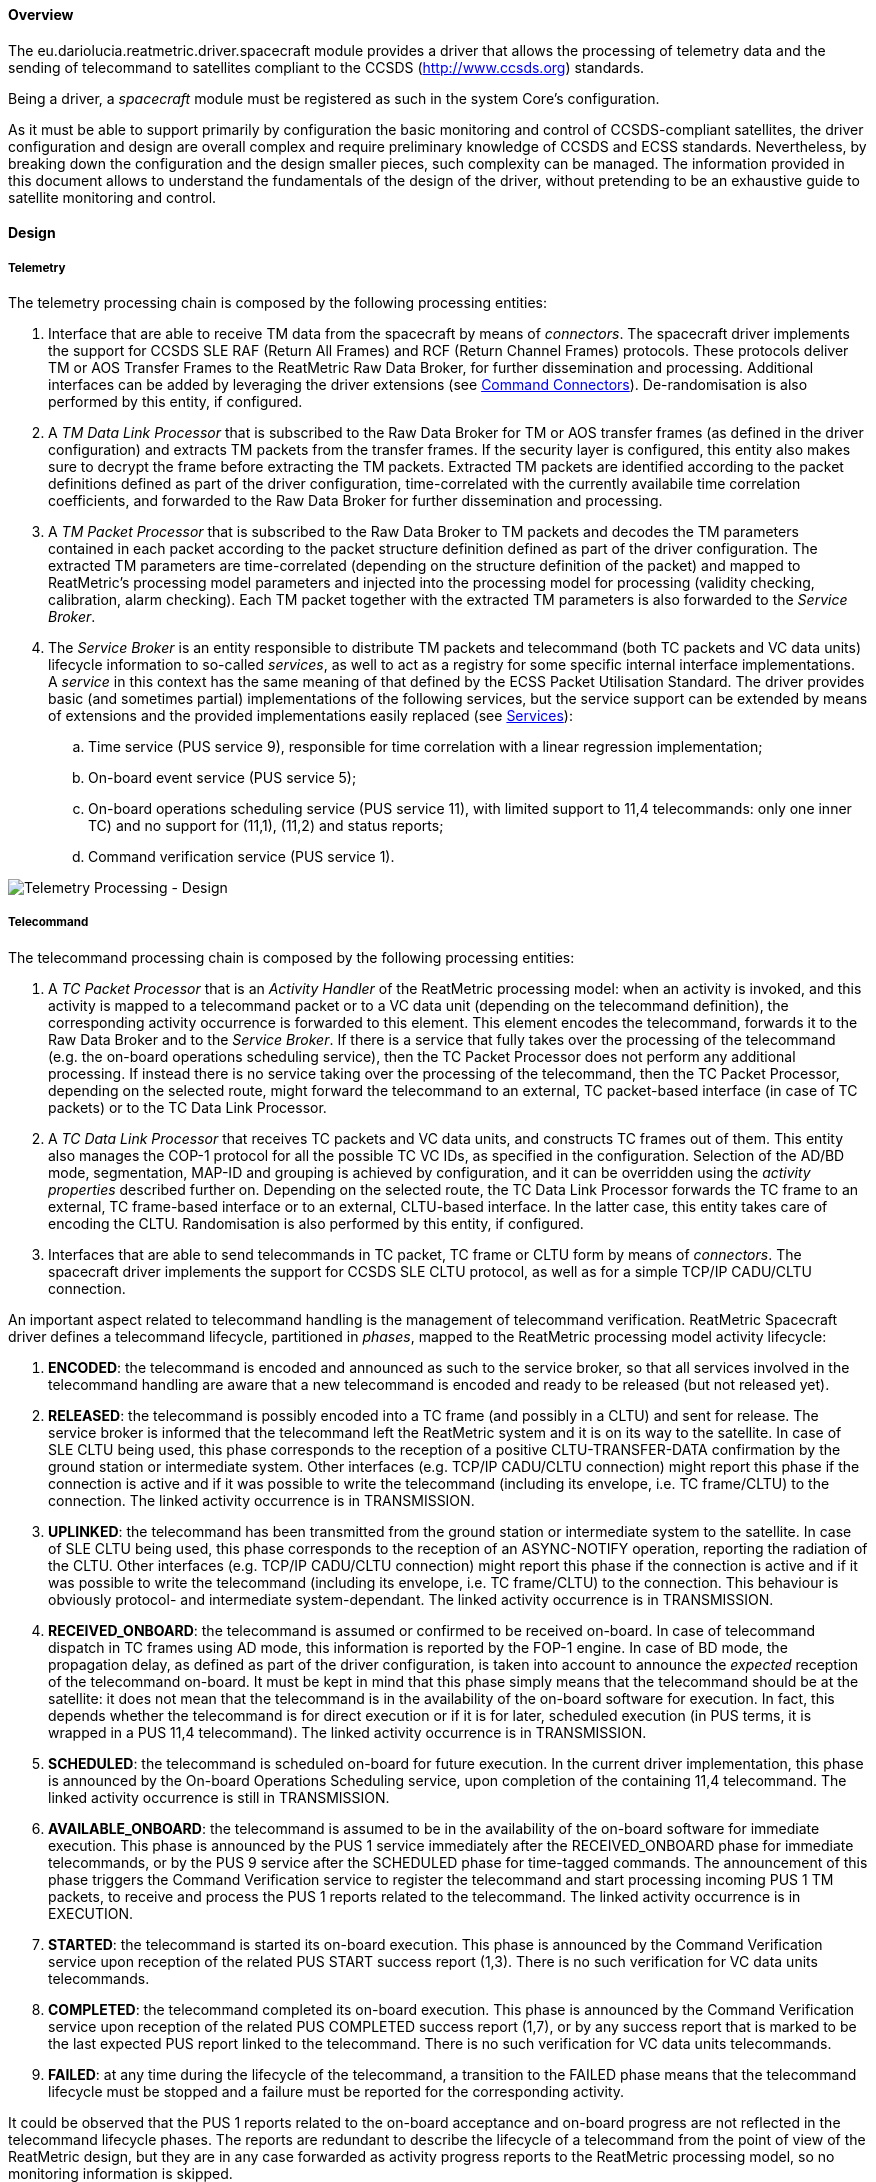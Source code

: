 ==== Overview
The eu.dariolucia.reatmetric.driver.spacecraft module provides a driver that allows the processing of telemetry data and
the sending of telecommand to satellites compliant to the CCSDS (http://www.ccsds.org) standards.

Being a driver, a _spacecraft_ module must be registered as such in the system Core's configuration.

As it must be able to support primarily by configuration the basic monitoring and control of CCSDS-compliant satellites,
the driver configuration and design are overall complex and require preliminary knowledge of CCSDS and ECSS standards.
Nevertheless, by breaking down the configuration and the design smaller pieces, such complexity can be managed. The
information provided in this document allows to understand the fundamentals of the design of the driver, without pretending
to be an exhaustive guide to satellite monitoring and control.

==== Design
===== Telemetry
The telemetry processing chain is composed by the following processing entities:

. Interface that are able to receive TM data from the spacecraft by means of _connectors_. The spacecraft
driver implements the support for CCSDS SLE RAF (Return All Frames) and RCF (Return Channel Frames) protocols. These
protocols deliver TM or AOS Transfer Frames to the ReatMetric Raw Data Broker, for further dissemination and processing.
Additional interfaces can be added by leveraging the driver extensions (see <<_command_connectors>>). De-randomisation is also
performed by this entity, if configured.
. A _TM Data Link Processor_ that is subscribed to the Raw Data Broker for TM or AOS transfer frames (as defined in the driver
configuration) and extracts TM packets from the transfer frames. If the security layer is configured, this entity also
makes sure to decrypt the frame before extracting the TM packets. Extracted TM packets are identified according to the
packet definitions defined as part of the driver configuration, time-correlated with the currently availabile time correlation
coefficients, and forwarded to the Raw Data Broker for further dissemination and processing.
. A _TM Packet Processor_ that is subscribed to the Raw Data Broker to TM packets and decodes the TM parameters contained
in each packet according to the packet structure definition defined as part of the driver configuration. The extracted
TM parameters are time-correlated (depending on the structure definition of the packet) and mapped to ReatMetric's
processing model parameters and injected into the processing model for processing (validity checking, calibration,
alarm checking). Each TM packet together with the extracted TM parameters is also forwarded to the _Service Broker_.
. The _Service Broker_ is an entity responsible to distribute TM packets and telecommand (both TC packets and VC data units)
lifecycle information to so-called _services_, as well to act as a registry for some specific internal interface implementations.
A _service_ in this context has the same meaning of that defined by the ECSS Packet Utilisation Standard. The driver provides
basic (and sometimes partial) implementations of the following services, but the service support can be extended by means
of extensions and the provided implementations easily replaced (see <<_services>>):
.. Time service (PUS service 9), responsible for time correlation with a linear regression implementation;
.. On-board event service (PUS service 5);
.. On-board operations scheduling service (PUS service 11), with limited support to 11,4 telecommands: only one inner TC) and
no support for (11,1), (11,2) and status reports;
.. Command verification service (PUS service 1).

image::../docs/docimg/Drawings-Spacecraft Driver - Telemetry.drawio.png[Telemetry Processing - Design]

===== Telecommand
The telecommand processing chain is composed by the following processing entities:

. A _TC Packet Processor_ that is an _Activity Handler_ of the ReatMetric processing model: when an activity is invoked, and
this activity is mapped to a telecommand packet or to a VC data unit (depending on the telecommand definition),
the corresponding activity occurrence is forwarded to this element. This element encodes the telecommand, forwards it to
the Raw Data Broker and to the _Service Broker_. If there is a service that fully takes over the processing of the telecommand
(e.g. the on-board operations scheduling service), then the TC Packet Processor does not perform any additional processing.
If instead there is no service taking over the processing of the telecommand, then the TC Packet Processor, depending on
the selected route, might forward the telecommand to an external, TC packet-based interface (in case of TC packets)
or to the TC Data Link Processor.
. A _TC Data Link Processor_ that receives TC packets and VC data units, and constructs TC frames out of them. This entity
also manages the COP-1 protocol for all the possible TC VC IDs, as specified in the configuration. Selection of the AD/BD mode,
segmentation, MAP-ID and grouping is achieved by configuration, and it can be overridden using the _activity properties_
described further on. Depending on the selected route, the TC Data Link Processor forwards the TC frame to an external,
TC frame-based interface or to an external, CLTU-based interface. In the latter case, this entity takes care of encoding
the CLTU. Randomisation is also performed by this entity, if configured.
. Interfaces that are able to send telecommands in TC packet, TC frame or CLTU form by means of _connectors_. The spacecraft
driver implements the support for CCSDS SLE CLTU protocol, as well as for a simple TCP/IP CADU/CLTU connection.

An important aspect related to telecommand handling is the management of telecommand verification. ReatMetric Spacecraft
driver defines a telecommand lifecycle, partitioned in _phases_, mapped to the ReatMetric processing model activity lifecycle:

. *ENCODED*: the telecommand is encoded and announced as such to the service broker, so that all services involved in the telecommand
handling are aware that a new telecommand is encoded and ready to be released (but not released yet).
. *RELEASED*: the telecommand is possibly encoded into a TC frame (and possibly in a CLTU) and sent for release.
The service broker is informed that the telecommand left the ReatMetric system and it is on its way to the satellite. In case
of SLE CLTU being used, this phase corresponds to the reception of a positive CLTU-TRANSFER-DATA confirmation by the ground
station or intermediate system. Other interfaces (e.g. TCP/IP CADU/CLTU connection) might report this phase if the connection is
active and if it was possible to write the telecommand (including its envelope, i.e. TC frame/CLTU) to the connection.
The linked activity occurrence is in TRANSMISSION.
. *UPLINKED*: the telecommand has been transmitted from the ground station or intermediate system to the satellite. In case
of SLE CLTU being used, this phase corresponds to the reception of an ASYNC-NOTIFY operation, reporting the radiation of the
CLTU. Other interfaces (e.g. TCP/IP CADU/CLTU connection) might report this phase if the connection is
active and if it was possible to write the telecommand (including its envelope, i.e. TC frame/CLTU) to the connection. This
behaviour is obviously protocol- and intermediate system-dependant. The linked activity occurrence is in TRANSMISSION.
. *RECEIVED_ONBOARD*: the telecommand is assumed or confirmed to be received on-board. In case of telecommand dispatch in
TC frames using AD mode, this information is reported by the FOP-1 engine. In case of BD mode, the propagation
delay, as defined as part of the driver configuration, is taken into account to announce the _expected_ reception of the
telecommand on-board. It must be kept in mind that this phase simply means that the telecommand should be at the satellite:
it does not mean that the telecommand is in the availability of the on-board software for execution. In fact, this depends
whether the telecommand is for direct execution or if it is for later, scheduled execution (in PUS terms, it is wrapped
in a PUS 11,4 telecommand). The linked activity occurrence is in TRANSMISSION.
. *SCHEDULED*: the telecommand is scheduled on-board for future execution. In the current driver implementation, this phase
is announced by the On-board Operations Scheduling service, upon completion of the containing 11,4 telecommand.  The linked
activity occurrence is still in TRANSMISSION.
. *AVAILABLE_ONBOARD*: the telecommand is assumed to be in the availability of the on-board software for immediate execution.
This phase is announced by the PUS 1 service immediately after the RECEIVED_ONBOARD phase for immediate telecommands, or by
the PUS 9 service after the SCHEDULED phase for time-tagged commands. The announcement of this phase triggers the
Command Verification service to register the telecommand and start processing incoming PUS 1 TM packets, to receive and
process the PUS 1 reports related to the telecommand.  The linked activity occurrence is in EXECUTION.
. *STARTED*: the telecommand is started its on-board execution. This phase is announced by the Command Verification service upon
reception of the related PUS START success report (1,3). There is no such verification for VC data units telecommands.
. *COMPLETED*: the telecommand completed its on-board execution. This phase is announced by the Command Verification service upon
reception of the related PUS COMPLETED success report (1,7), or by any success report that is marked to be the last expected
PUS report linked to the telecommand. There is no such verification for VC data units telecommands.
. *FAILED*: at any time during the lifecycle of the telecommand, a transition to the FAILED phase means that the telecommand
lifecycle must be stopped and a failure must be reported for the corresponding activity.

It could be observed that the PUS 1 reports related to the on-board acceptance and on-board progress are not reflected in the
telecommand lifecycle phases. The reports are redundant to describe the lifecycle of a telecommand from the point of view of the
ReatMetric design, but they are in any case forwarded as activity progress reports to the ReatMetric processing
model, so no monitoring information is skipped.

image::../docs/docimg/Drawings-Spacecraft Driver - Telecommand (basic).drawio.png[Telecommand Processing (basic) - Design]

The handling of time-tagged telecommands deserves a dedicated explanation. In order to request the execution of an activity
to be scheduled on-board, the Spacecraft driver defines two special properties that can be added to the activity invocation
request:

- _tc-scheduled-time_: mandatory. It specifies the UTC execution time of the activity
- _onboard-sub-schedule-id_: optional. If specified, overrides the sub-schedule ID for telecommands wrapped into a PUS 11,4 packet

When an activity is invoked with the _tc-scheduled-time_ specified, the encoded telecommand is declared to be fully taken over
by the Onboard Scheduling service. The service will then use the encoded telecommand as argument for the invocation of the
configured PUS 11,4 activity. From the point of view of the ReatMetric processing model, two activity occurrences will then be
handled:

- the one linked to the telecommand being invoked and expected to be scheduled on-board
- the one linked to the PUS 11,4 corresponding activity

The processing of the PUS 11,4 activity occurrence is performed as a normal, immediate telecommand. Nesting of PUS 11,4
telecommands into PUS 11,4 telecommands is not supported by the driver implementation.

image::../docs/docimg/Drawings-Spacecraft Driver - Telecommand (time-tagged).drawio.png[Telecommand Processing (time-tag) - Design]

===== COP-1
The _TC Data Link Processor_ entity instantiates one FOP engine for each configured TC virtual channel. This entity can
execute activities defined with type _COP-1_. These activities are:

- *SET_AD*: it allows to set the type of service to be used for TC frame-based telecommand, changing the setting provided
in the configuration.
- *DIRECTIVE*: it allows to request the execution of a directive to the specified FOP engine (TC VCID). This activity is
particularly important, as it allows to initialise the COP-1 Sequence Controlled service.

In order to use these two activities, the fop_model.xml file (or its contents) must be included in the processing model.
The names, types and arguments of the activities shall not be changed, as they are used by the implemented code. The
locations, descriptions and entity IDs can be updated to fit the needs of the users.

In order to receive CLCW information to handle the Sequence Controlled service, the _TC Data Link Processor_ is subscribed
to the Raw Data Broker to receive TM frames from the configured satellite.

===== Services
The concept of _service_ is a bit broader than the one specified by the ECSS PUS standard: a service in the ReatMetric Spacecraft
driver term is simply an entity that can be notified of telecommands and telemetry packets/parameters disseminated in the
system. A service is identified by its service number: the numbers between 1 and 255 are reserved for PUS services. Other numbers
can be used to register extension services, not necessarily linked to the service type of a PUS on-board implementation.
What a service does with such information is service-implementation specific: it could maintain an internal model
based on the received data, it can generate reports, it can communicate with external systems or with a database, and so
on. The services provided by the driver implementation are (partial) implementations of some PUS-defined services.

The *Command Verification Service* (service number 1) is a full implementation of the PUS 1 service, and it manages the
telecommand execution verification reports as generated by the satellite. This service does not require configuration.

Type class: _eu.dariolucia.reatmetric.driver.spacecraft.services.impl.CommandVerificationService_

The *Time Correlation Service* (service number 9) is a full implementation of the PUS 9 service, and it provides an
implementation of the _ITimeCorrelation_ interface. This service uses time packets to correlate the generation of VC0,
VCC0 frames to UTC time and builds the related time couples. Depending on the number of time couples, time correlation
coefficients are generated by direct interpolation or by linear regression. Upon updating the time correlation coefficients,
the service distributes them via the Raw Data Broker. In this way, the coefficients can be stored and reloaded when the
system is started again. This service requires configuration, as specified in the
eu.dariolucia.reatmetric.driver.spacecraft.definition.services package, class TimeCorrelationServiceConfiguration.

Type class: _eu.dariolucia.reatmetric.driver.spacecraft.services.impl.TimeCorrelationService_

The *Direct Link Time Correlation Service* (service number 9) is an alternative implementation for time correlation,
replacing the one based on time packets.
The documentation of class DirectLinkTimeCorrelationService explains the behaviour of this implementation.
It is useful in cases where the system is used with simulators with unreliable OBT generation or with missing time packet
information, but it should not be used in real-case scenarios. This service does not require configuration.

Type class: _eu.dariolucia.reatmetric.driver.spacecraft.services.impl.DirectLinkTimeCorrelationService_

The *Onboard Event Service* (service number 5) is a full implementation of the PUS 5 service. Upon reception of a PUS 5
report, the service raises a corresponding event in the ReatMetric processing model. This service does not require configuration.

Type class: _eu.dariolucia.reatmetric.driver.spacecraft.services.impl.OnboardEventService_

The *Onboard Operations Scheduling Service* (service number 11) is a partial implementation of the PUS 11 service.
This service requires configuration, as specified in the eu.dariolucia.reatmetric.driver.spacecraft.definition.services
package, class OnboardOperationsSchedulingServiceConfiguration.

Type class: _eu.dariolucia.reatmetric.driver.spacecraft.services.impl.OnboardOperationsSchedulingService_

Typically, services are stand-alone and communicate among themselves via telecommand notifications and TM information,
delivered by the service broker. However, direct service-to-service communication via method calls is possible: all
registered services are subject to be located by means of interfaces. An example can be seen in the code with the
ITimeCorrelation interface: this interface is provided by one service (Time Correlation Service) and used by another
service (Onboard Operations Scheduling Service). The latter looks up the interface provider via the service broker.
In this way there is full decoupling between services. Custom services can leverage this system to register and look up
custom interface and related implementations.

===== Security
The Spacecraft driver provides design support to include security decryption for telemetry frames and encryption for
TC frames, based on the Space Data Link Security Protocol (CCSDS standard CCSDS 355.0-B-2). The support is provided by
implementing the _ISecurityHandler_ interface and registering such implementation in the Spacecraft driver configuration
(see <<_configuration>> section below) as a service.

The contract specified by the _ISecurityHandler_ interface is straightforward:

- As a service, it has access to all TC and TM via the service broker, which is particularly relevant in case of security
management operations. Access to TM frames and TC frames is also possible via the Raw Data Broker;
- The implementation must provide the length of the security header and trailer fields for a given spacecraft id, virtual
channel and type of frame;
- The implementation must provide the encryption of a given transfer frame, by returning the encrypted version of the
transfer frame;
- The implementation must provide the decryption of a given transfer frame, by returning the decrypted version of the
transfer frame.

As for all services, upon instantiation the context information and the driver configuration are provided by means of the
_initialise()_ method. Clean-up operations must be implemented inside the _dispose()_ method.

As example, the driver provides one implementation of the _ISecurityHandler_ interface, which uses AES as encryption/decryption
algorithm and supports a set of keys specified as part of the extension configuration (package
eu.dariolucia.reatmetric.driver.spacecraft.definition.security).
The implementation uses a parameter to be specified in the processing model, to keep track of which key must be used
for the encryption of TC frames. This parameter can be manually changed by the user. The structure is provided in the
security_model.xml file.

Type class: _eu.dariolucia.reatmetric.driver.spacecraft.services.impl.AesEncryptionService_

===== Command Connectors
The driver provides the following points for external connection extensions:

- CLTU-based connectors, implementing the _ICltuConnector_ interface;
- TC frame-based connectors, implementing the _ITcFrameConnector_ interface;
- TC Packet-based connectors, implementing the _ITcPacketConnector_ interface.

All interfaces extend the _ITransportConnector_ ReatMetric interface, and therefore will be controllable as ReatMetric
_connectors_. It is suggested to extend the abstract class _AbstractTransportConnector_, which provides already a
skeleton for implementation. A connector implemented in this way shall take care of:

- Receiving TM data and providing it to the Raw Data Broker in a way that can be processed by the other elements of the
TM processing chain;
- Forwarding TC data to the related external endpoint and handling the lifecycle of the specific data unit.

Two examples (CLTU/CADU-based connector and TM/TC packet connector) can be observed in the package
eu.dariolucia.reatmetric.driver.spacecraft.connectors.

Type: _eu.dariolucia.reatmetric.driver.spacecraft.connectors.CltuCaduTcpConnector_
Type: _eu.dariolucia.reatmetric.driver.spacecraft.connectors.SpacePacketTcpConnector_

In addition, a connector can declare to implement no support for commanding. It is typically use to implement connectors
for pure TM reception support. An example provided by the Spacecraft driver is the Replay connector, which can read
TM frames from an external archive and ingest such data in the running ReatMetric instance.

Type: _eu.dariolucia.reatmetric.driver.spacecraft.connectors.TmPacketReplayConnector_

===== Activity Invocation Properties
====== Packet level

*pus-ack-override*

Override the PUS ack flags specified in the packet definition.

Format: `[X|-][X|-][X|-][X|-]`

Example: `X-XX`

*pus-source-override*

Override the PUS source ID specified in the packet definition or configuration.

Format: `[0-9]+`

Example: `14`

*map-id-override*

Override the Map ID specified in the packet definition.

Format: `[0-9]+`

Example: `2`

*tc-scheduled-time*

Specify the on-board execution time of the telecommand. If this property is specified, the encoded telecommand will be
wrapped into the configured PUS 11,4 command.

Format:  `ISO-8601 instant format`

Example: `2011-12-23T10:15:30Z`

*tc-vc-id-override*

Override the TC VC ID specified in the configuration for generated TC frames.

Format: `[0-7]`

Example: `1`

*use-ad-mode-override*

Override the currently specified TC frame transfer mode for generated TC frames.
If set to 'true', the TC frame will have the bypass flag unset.

Format: `true|false`

Example: `true`

*group-tc-name*

Inform the TC Data Link processor that the TC packet is part of a group and shall
be encoded inside a single frame with other commands. The string set here identifies
the name of the group.

Format: `[0-9a-zA-Z]+'`

Example: `Group1`

*group-tc-transmit*

Inform the TC Data Link processor that the TC packet is the last one of the group
identified with the group-tc-name property. The group is closed, encoded and the resulting
frame transmitted.

Format: `true|false`

Example: `true`

*onboard-sub-schedule-id*

Override the sub-schedule ID for telecommands wrapped into a PUS 11,4 packet.

Format: `[0-9]+`

Example: `2`

*linked-scheduled-activity-occurrence*

Allow to keep tracking between a scheduled activity occurrence and the PUS 11,4 TC.
The implementation of the PUS 11 in this module supports a single TC per PUS 11,4.

Format: _internal_

==== Configuration
Being a driver, the _spacecraft_ module must be registered as such in the system configuration file. You need to have a
spacecraft module registration for each satellite that you need to process.

[source,xml]
----
<ns1:core xmlns:ns1="http://dariolucia.eu/reatmetric/core/configuration">
    <name>Test System</name>
    <log-property-file>$HOME\Reatmetric\reatmetric_test\log.properties</log-property-file>
    <definitions-location>$HOME\Reatmetric\reatmetric_test\processing</definitions-location>
    <driver name="Spacecraft Driver" type="eu.dariolucia.reatmetric.driver.spacecraft.SpacecraftDriver"
    configuration="$HOME\Reatmetric\reatmetric_test\spacecraft"/>
</ns1:core>
----

The folder specified in the _configuration_ attribute of the _driver_ element must contain a file named _configuration.xml_,
which defines the configuration properties of the driver, and a file named _tmtc.xml_, which contains the definition of the
TM and TC packets and VC data units. In addition, the folder might contain a subfolder called _sle_, which shall contain the
SLE configuration files to configure the SLE service instances.

===== Main Configuration File
The configuration structure of the eu.dariolucia.reatmetric.driver.spacecraft module is defined in the package
eu.dariolucia.reatmetric.driver.spacecraft.definition. It is an XML file named _configuration.xml_ using
namespace definition _http://dariolucia.eu/reatmetric/driver/spacecraft_.

An example of such file is presented below. As it covers all the TM/TC characteristics of a CCSDS/ECSS spacecraft,
except the packet structure and mapping, the configuration is not easy to understand. Therefore, the
following example provide extensive comments covering all elements and configuration aspects.

[source,xml]
----
<ns1:spacecraft xmlns:ns1="http://dariolucia.eu/reatmetric/driver/spacecraft">
	<!-- Spacecraft name -->
	<name>TEST</name>
	<!-- Spacecraft ID -->
	<id>123</id>
	<!-- Agency epoch -->
	<obt-epoch>2000-01-01T00:00:00.000Z</obt-epoch>
	<!-- Propagation delay -->
	<propagation-delay>0</propagation-delay>
	<!-- TC datalink configuration -->
	<tc randomize="true" fecf="true" ad-mode-default="true">
        <!-- TC VC configuration -->
		<tc-vc-descriptor tc-vc="0" segmentation="true" default-tc-vc="true" system-entity-path="SPACE.FOP.TCVC0"
            use-security="true" access-mode="PACKET" />
        <tc-vc-descriptor tc-vc="1" segmentation="false" default-tc-vc="false" system-entity-path="SPACE.FOP.TCVC1"
            use-security="true" access-mode="VCA" />
	</tc>
	<!-- TM datalink configuration -->
	<tm fecf="true" derandomize="false" frame-length="1115">
		<!-- TM VC configuration -->
        <tm-vc-descriptor id="0" process-type="PACKET" />
        <tm-vc-descriptor id="1" process-type="PACKET" />
        <tm-vc-descriptor id="2" process-type="VCA" />
        <tm-vc-descriptor id="7" process-type="IGNORE" />
        <!-- Protocol type -->
		<type>TM</type>
	</tm>
	<!-- TM packet configuration -->
	<tm-packet parameter-id-offset="100000">
        <!-- Default PUS configuration -->
		<default-pus-configuration
			destination-field-length="0"
			packet-subcounter-present="false"
			tm-spare-length="0"
			tm-pec-present="NONE">
            <!-- OBT time field format in PUS header: CUC or CDS -->
			<obt-cuc-config explicit-p-field="false" coarse="4" fine="2" />
            <!-- <obt-cds-config explicit-p-field="false" short-days="true" subtime-byte-res="2" /> -->
		</default-pus-configuration>
        <!-- It is possible to override the default PUS configuration for specific APIDs, as per following block.
        More sub-elements can be added. -->
        <!--
        <apid-pus-configuration apid="103" destination-field-length="8"
			packet-subcounter-present="true"
			tm-spare-length="0"
			tm-pec-present="CRC">
            <obt-cuc-config explicit-p-field="false" coarse="4" fine="3" />
        </apid-pus-configuration>
        -->
	</tm-packet>
    <!-- TC packet configuration -->
	<tc-packet
        telecommand-id-offset="0"
		activity-tc-packet-type="TC"
		pus-source-id-default-value="123"
		pus-source-id-length="8"
		pus-spare-length="0"
		tc-pec-present="CRC">
	</tc-packet>
	<!-- Service configuration -->
	<services>
		<service type="eu.dariolucia.reatmetric.driver.spacecraft.services.impl.TimeCorrelationService"
            configuration="$HOME\Reatmetric\reatmetric_test\test\services\time_correlation.xml" />
		<!-- <service type="eu.dariolucia.reatmetric.driver.spacecraft.services.impl.DirectLinkTimeCorrelationService"
            configuration="$HOME\Reatmetric\reatmetric_test\test\services\time_correlation.xml" /> -->
		<service type="eu.dariolucia.reatmetric.driver.spacecraft.services.impl.OnboardOperationsSchedulingService"
            configuration="$HOME\Reatmetric\reatmetric_test\test\services\onboard_scheduling.xml" />
		<service type="eu.dariolucia.reatmetric.driver.spacecraft.services.impl.OnboardEventService" configuration="" />
		<service type="eu.dariolucia.reatmetric.driver.spacecraft.services.impl.CommandVerificationService" configuration="" />
		<service type="eu.dariolucia.reatmetric.driver.spacecraft.services.impl.AesEncryptionService"
         configuration="$HOME\Reatmetric\reatmetric_test\test\security\security.xml" />
	</services>
    <!-- External connectors -->
	<external-connectors>
		<external-connector type="eu.dariolucia.reatmetric.driver.spacecraft.connectors.CltuCaduTcpConnector" configuration="127.0.0.1:23532:1279:4" data-unit-type="CLTU" />
		<external-connector type="eu.dariolucia.reatmetric.driver.spacecraft.connectors.SpacePacketTcpConnector" configuration="127.0.0.1:33532" data-unit-type="TC_PACKET" />
        <!--
        <external-connector type="eu.dariolucia.reatmetric.driver.spacecraft.connectors.TmPacketReplayConnector" configuration="" data-unit-type="NONE" />
        -->
	</external-connectors>
</ns1:spacecraft>
----

Element *<name>* (mandatory, string): this element assigns the name of the driver instance, it does not play any
role in the processing of the spacecraft data.

Element *<id>* (mandatory, integer): this element must be set to the spacecraft ID as present in the TM frames,
and it will be used as value for the spacecraft ID when constructing TC frames. TM frames containing a different
spacecraft ID will not processed by this driver instance.

Element *<obt-epoch>* (optional, string with XML datetime format): the value is used to correctly interpret the time
information when delivered with CUC or CDS format. When not specified it is set to 1st Jan 1958 00:00:00.

Element *<propagation-delay>* (optional, integer): this value (in microseconds) is used to derive the actual frame generation
time (from the Earth-received time) when performing time correlation calculations, and to open verification windows for
telecommand verification purposes, taking into account the time required by the telecommand to travel and reach the
spacecraft. When not specified it is set to 0.

Element *<tc>* (mandatory): this element lists the available TC data link properties and their
characteristics. At least one tc-vc-descriptor child element must be present beneath this element.
The following attributes are defined:

- _randomize_ (optional, boolean, default: true): TC frames will be randomized using the polynomial defined by the CCSDS
standard. To disable this behaviour, the attribute shall be set to false.
- _fecf_ (optional, boolean, default: true): TC frames will contain the Frame Error Control Field at the end (2 bytes).
To disable the addition of the FECF, the attribute shall be set to false.
- _ad-mode-default_ (optional, boolean, default: false): if true, TC frames will have the Sequence Controlled flag set.
The default setting implies that all TC frames are sent in Bypass mode, i.e. they do not require the COP-1 to be
active. To require the use of the Sequence Controlled mode by default, this attribute shall be set to true and the
COP-1 shall be activated using the standard-specified activation procedure and related directives.

Sub-element *<tc><tc-vc-descriptor>* (mandatory, at least one defined). This element defines the characteristics of a TC
virtual channel. The following attributes are defined:

- _tc-vc_ (mandatory, integer): the virtual channel ID of the TC VC.
- segmentation (optional, boolean, default: false): if set, the virtual channel will use TC segments to deliver
telecommands.
- _default-tc-vc_ (optional, boolean, default: false): if set, the virtual channel will be used for all TC frames,
whose related activity invocations do not specify explicitly a TC VC to be used (see the activity invocation
properties).
- _system-entity-path_ (optional, string, default: null): if specified, and if the specified processing model element
exists with the right structure (see the fop_model.xml file), then the driver will publish status information
related to the FOP linked to the defined TC virtual channel. If not present or if with wrong structure,
the system will raise warnings at startup, but it will not block COP operations.
- _use-security_ (TODO: implement support, optional, string, default: false): if set, all TC frames on this virtual
channel will be encrypted using the registered ISecurityHandler service.
- _access-mode_ (optional, enumeration: PACKET, VCA, default: PACKET): access mode of the virtual channel. If PACKET
is selected, then only TC space packets can be delivered on the virtual channel. If VCA is selected, then only
raw VC data units can be delivered on the virtual channel. Attempting to send the wrong data unit to the virtual channel
will cause the telecommand to fail upon release.

Element *<tm>* (mandatory). This element configures TM data link properties and their characteristics. All VCs possibly
defined by the selected protocol (see type element below) are processed with the default configuration, unless the
virtual channel is configured ad-hoc in the list of tm-vc-descriptor elements.
The following attributes are defined:

- _type_ (optional, enumeration: TM, AOS, default: TM): the type of transfer frames delivering telemetry data. It applies
to all virtual channels.
- _fecf_ (optional, boolean, default: false): if set, the Frame Error Control Field is assumed present in all transfer frames.
- _ocf_ (optional, boolean, default: true): if set, the OCF is assumed present in all transfer frames.
- _derandomize_ (optional, boolean, default: false): if set, received frames shall be derandomised by the receiving
connector, before distributing the frames in the Raw Data broker. This processing depends on the connector: for instance,
SLE connectors do not provide any derandomization, as this is not specified by the SLE standard.
- _aos-fhec_ (optional, boolean, default: false): if set, the AOS Frame Header Error Control is assumed present in AOS
frames. Only considered if type = AOS.
- _aos-insert-zone-length_ (optional, integer, default: 0): the length of the Insert Zone for AOS frames. Only considered
if type = AOS.
- _frame-length_ (optional, integer, default: -1): the length of the TM/AOS transfer frame. This information is available
to connectors that require it, e.g. to read CADUs and frames from external sources. SLE connectors do not require this
information.

Sub-element *<tm><tm-vc-descriptor>* (optional). This element defines the characteristics of a TM virtual channel.
The following attributes are defined:

- _id_ (mandatory, integer): the virtual channel id.
- _process-type_ (optional, enumeration: PACKET, VCA, IGNORE, default: PACKET): the data delivered by the virtual
channel. If PACKET is set, then space packets are assumed to be delivered by the virtual channel. If VCA is
set, then it is assumed that raw data is written in each transfer frame, not encapsulated in space packets.
If IGNORE is set, then transfer frames are not further processed.

Sub-element *<tm><type>* (optional, enumeration: TM, AOS, default: TM): data link protocol used to deliver telemetry
data.

Element *<tm-packet>* (mandatory). This element provides information related to the mapping of packet parameters
to processing model parameters, and information about properties defined for PUS packet secondary headers.
The following attributes are defined:

- _parameter-id-offset_ (optional, integer, default: 0): when a telemetry packet or VC data unit is decoded, i.e.
parameters are extracted, they are assigned to the defined external-id as per structure definition. The value
specified in this field is then added to the parameter's external-id to compute the ID of the parameter in the
ReatMetric processing model. This approach simplifies the configuration in case of identical spacecraft (sharing the
TM/TC structure definition), which can be both included in a single processing model, keeping the same structure
definition but using different offsets.

Sub-element *<tm-packet><default-pus-configuration>* (optional): if this element is not provided, and no APID-specific configuration
is provided, then no PUS secondary header will be attempted to be extracted and processed, in case the TM packet
indicates the presence of a secondary header. This element has a sub-element to define the format of the OBT time
field (CUC or CDS) as encoded in the PUS header. Support for other, non-PUS secondary headers is not present in the
current implementation.
The following attributes are defined:

- _destination-field-length_ (optional, integer, default: 0): length in bits of the PUS header destination field.
- _packet-subcounter-present_ (optional, boolean, default: false): if set, the PUS packet sub-counter is assumed present.
- _tm-spare-length_ (optional, integer, default: 0): length in bits of the PUS header spare field.
- _tm-pec-present_ (optional, enumeration: NONE, CRC, ISO, default: NONE): presence and type of the packet error
control field (2 bytes).

Sub-element *<tm-packet><default-pus-configuration><obt-cuc-config>* (optional, mandatory choice with obt-cds-config):
this element defines the characteristics of a CUC-encoded time field as per CCSDS 301.0-B-4.
The following attributes are defined:

- _explicit-p-field_ (optional, boolean, default: false): whether the P-field is present or not.
- _coarse_ (optional, integer, default: 4): number of bytes for the coarse CUC field.
- _fine_ (optional, integer, default: 3): number of bytes for the fine CUC field.

Sub-element *<tm-packet><default-pus-configuration><obt-cds-config>* (optional, mandatory choice with obt-cuc-config):
this element defines the characteristics of a CDS-encoded time field as per CCSDS 301.0-B-4.
The following attributes are defined:

- _explicit-p-field_ (optional, boolean, default: false): whether the P-field is present or not.
- _short-days_ (optional, boolean, default: true): if set, 16 bits are considered for the days field. If false, 24 bits.
- _subtime-byte-res_ (optional, integer, default: 2): possible values are 0 (no sub-milli field), 2 (number of microseconds
in millisecond), or 4 (number of picoseconds in millisecond).

Sub-element *<tm-packet><apid-pus-configuration>* (optional): this element has the same structure of the *default-pus-configuration*,
with the additional presence of the following attribute:

- _apid_ (mandatory, integer): APID of the TM packets, for which the configuration applies.

Element *<tc-packet>* (mandatory): this element defines the characteristics of the TC packets that are encoded by the
Spacecraft driver.
The following attributes are defined:

- _telecommand-id-offset_ (optional, integer, default: 0): the offset to be applied to the activity ID to derive the packet
ID as specified in the packet structure definition.
- _activity-tc-packet-type_ (optional, string, default: "TC"): the type of TC packets as defined in the packet structure
definition.
- _pus-source-id-default-value_ (optional, integer, default: null): the source ID to be set in the corresponding PUS header field,
in case it is not overriden by the activity invocation, and in case the structure definition does not contain the value of the
corresponding field. If this attribute is null, and no source id is specified in the activity invocation and in the packet
structure definition, the source ID field will not be encoded.
- _pus-source-id-length_ (optional, integer, default: 0): the length in bits of the source ID field in the PUS header.
- _pus-spare-length_ (optional, integer, default: 0): the length in bits of the spare field in the PUS header.
- _tc-pec-present_ (optional, enumeration: CRC, ISO, NONE, default: CRC): the type of 2-bytes checksum to be put at the end
of the TC packet. If set to NONE, the checksum field will not be encoded.

Element *<services>* (mandatory): this element contains a list of zero or more <service> sub-elements.

Sub-element *<services><service>* (optional): this element register the implementation of a service in the Spacecraft driver.
The service implementation must implement the interface IService and it must be registered as exposed Java service in the
corresponding module-info file. The following attributes are defined:

- _type_ (mandatory, string): the fully qualified name of the Java class implementing the service.
- _configuration_ (mandatory, string): a string identifying the configuration to be used for the implementation of the
service. Typically, it is a path to a file, but it is implementation-dependant.


===== TM/TC Structure Definition File

===== Time Correlation Configuration File

===== Onboard Operations Scheduling Configuration File

===== AES Encryption Configuration File

==== Developer's Q&A

===== Receiving telemetry packets

===== Implement a custom service

===== Implement a custom connector

===== Implement a custom security module